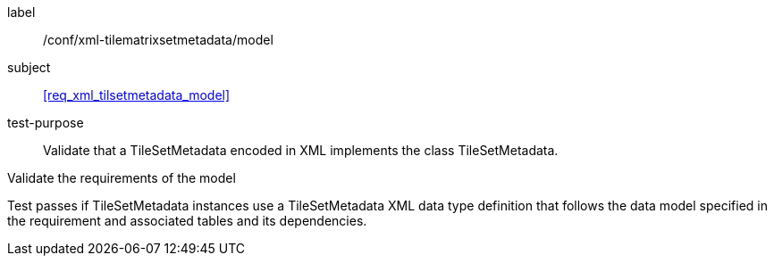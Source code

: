 
[[ats_xml_tilsetmetadata_model]]
[abstract_test]
====
[%metadata]
label:: /conf/xml-tilematrixsetmetadata/model

subject:: <<req_xml_tilsetmetadata_model>>

test-purpose:: Validate that a TileSetMetadata encoded in XML implements the class
TileSetMetadata.

[.component,class=test-method]
--
Validate the requirements of the model

Test passes if TileSetMetadata instances use a TileSetMetadata XML data type definition
that follows the data model specified in the requirement and associated tables and its
dependencies.
--
====